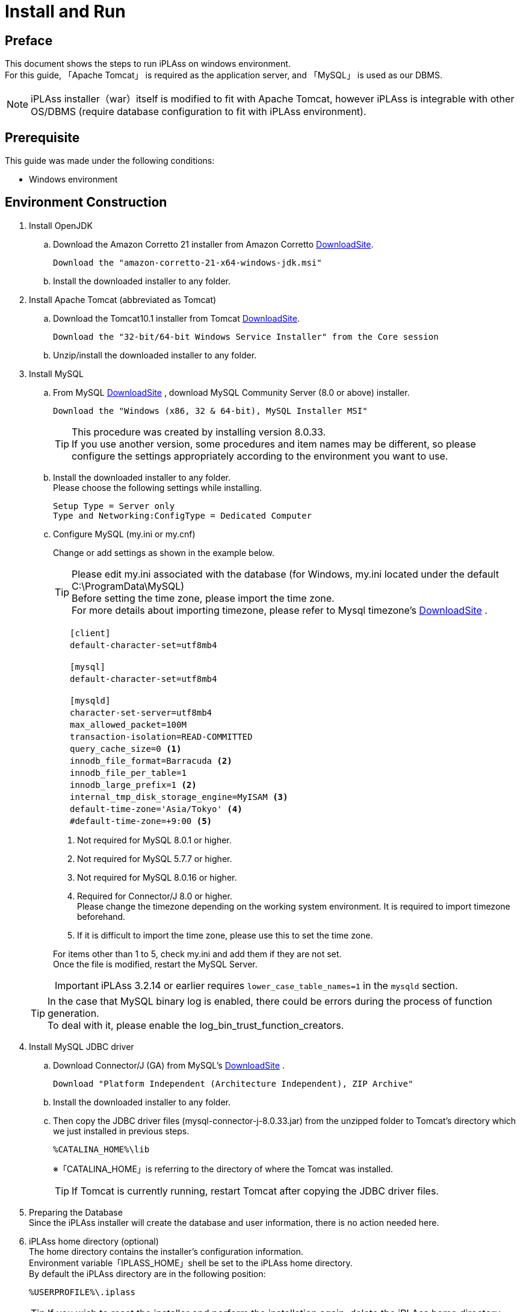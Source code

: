 :table-caption!:
= Install and Run
:_relative-root-path: ../../

[[Introduction]]
== Preface

This document shows the steps to run iPLAss on windows environment. +
For this guide, 「Apache Tomcat」 is required as the application server, and 「MySQL」 is used as our DBMS. +

[NOTE]
====
iPLAss installer（war）itself is modified to fit with Apache Tomcat, however iPLAss is integrable with other OS/DBMS (require database configuration to fit with iPLAss environment).
====


== Prerequisite

This guide was made under the following conditions:

- Windows environment

== Environment Construction
. Install OpenJDK
.. Download the Amazon Corretto 21 installer from Amazon Corretto https://aws.amazon.com/corretto/[DownloadSite].
+
[source]
----
Download the "amazon-corretto-21-x64-windows-jdk.msi"
----

.. Install the downloaded installer to any folder.

. Install Apache Tomcat (abbreviated as Tomcat) 
.. Download the Tomcat10.1 installer from Tomcat https://tomcat.apache.org/download-10.cgi[DownloadSite].
+
[source]
----
Download the "32-bit/64-bit Windows Service Installer" from the Core session 
----

.. Unzip/install the downloaded installer to any folder.

. Install MySQL
.. From MySQL https://dev.mysql.com/downloads/mysql/[DownloadSite] , download MySQL Community Server (8.0 or above) installer.
+
[source]
----
Download the "Windows (x86, 32 & 64-bit), MySQL Installer MSI"
----
TIP: This procedure was created by installing version 8.0.33. +
If you use another version, some procedures and item names may be different, so please configure the settings appropriately according to the environment you want to use. +

.. Install the downloaded installer to any folder. +
Please choose the following settings while installing.
+
[source]
----
Setup Type = Server only
Type and Networking:ConfigType = Dedicated Computer
----

.. Configure MySQL (my.ini or my.cnf)
+
Change or add settings as shown in the example below.
+
TIP: Please edit my.ini associated with the database (for Windows, my.ini located under the default C:\ProgramData\MySQL) +
Before setting the time zone, please import the time zone. +
For more details about importing timezone, please refer to Mysql timezone's  https://dev.mysql.com/downloads/timezones.html[DownloadSite] .
+
[source]
----
　　[client]
　　default-character-set=utf8mb4

　　[mysql]
　　default-character-set=utf8mb4

　　[mysqld]
　　character-set-server=utf8mb4
　　max_allowed_packet=100M
　　transaction-isolation=READ-COMMITTED
　　query_cache_size=0 <1>
　　innodb_file_format=Barracuda <2>
　　innodb_file_per_table=1
　　innodb_large_prefix=1 <2>
　　internal_tmp_disk_storage_engine=MyISAM <3>
　　default-time-zone='Asia/Tokyo' <4>
　　#default-time-zone=+9:00 <5>
----
<1> Not required for MySQL 8.0.1 or higher.
<2> Not required for MySQL 5.7.7 or higher.
<3> Not required for MySQL 8.0.16 or higher.
<4> Required for Connector/J 8.0 or higher. +
Please change the timezone depending on the working system environment. 
It is required to import timezone beforehand. +
<5> If it is difficult to import the time zone, please use this to set the time zone.

+
For items other than 1 to 5, check my.ini and add them if they are not set. +
Once the file is modified, restart the MySQL Server.

+
IMPORTANT: iPLAss 3.2.14 or earlier requires `lower_case_table_names=1` in the `mysqld` section.

+
 

+
TIP: In the case that MySQL binary log is enabled, there could be errors during the process of function generation.  +
To deal with it, please enable the log_bin_trust_function_creators.

. Install MySQL JDBC driver
.. Download Connector/J (GA) from MySQL's https://dev.mysql.com/downloads/connector/j/[DownloadSite] .
+
[source]
----
Download "Platform Independent (Architecture Independent), ZIP Archive"
----

.. Install the downloaded installer to any folder. 

.. Then copy the JDBC driver files (mysql-connector-j-8.0.33.jar) from the unzipped folder to Tomcat's directory which we just installed in previous steps.
+
[source]
----
%CATALINA_HOME%\lib
----
※「CATALINA_HOME」is referring to the directory of where the Tomcat was installed.
+
TIP: If Tomcat is currently running, restart Tomcat after copying the JDBC driver files.

. Preparing the Database +
Since the iPLAss installer will create the database and user information, there is no action needed here.

. iPLAss home directory (optional) +
The home directory contains the installer's configuration information. +
Environment variable「IPLASS_HOME」shell be set to the iPLAss home directory. +
By default the iPLAss directory are in the following position:
+
[source]
----
%USERPROFILE%\.iplass
----
+
TIP: If you wish to reset the installer and perform the installation again, delete the iPLAss home directory.
+
TIP: In a Windows environment, when Tomcat is started as a service, the home directory is as follows. +
`C:\Windows\ServiceProfiles\LocalService\.iplass`

. Configuring the Logs (optional) +
Logging can be configured by placing the log configuration file in the iPLAss home directory.
+

Setting details::
The settings for outputting logs to the console are shown below. 
Please refer to this to create a logback.xml file in your home directory and customize it as appropriate.

+
[source,xml]
----
<?xml version="1.0" encoding="UTF-8" ?>
<!DOCTYPE configuration>
<configuration>
	<appender name="STDOUT" class="ch.qos.logback.core.ConsoleAppender"> <1>
		<encoder>
			<pattern>%d{HH:mm:ss.SSS} [%thread] %-5level %logger{36} - %msg%n</pattern>
		</encoder>
	</appender>

	<root level="debug"> <2>
		<appender-ref ref="STDOUT" />
	</root>
</configuration>
----
<1> The appender element defines where to output and in what layout.
<2> Simply defining appender will not use it when outputting logs. It is first used when referenced by the logger element or root element.

+
Log Setting File::
Place the log setting file for logback. The setting files are loaded in the following order.
1. Try to locate logback-test.xml file.
2. If file not found, then it will try to get logback.xml file.

== Installing iPLAss
. Acquiring the installer (iplass.war)
+
If the user does not have the installer files yet, please get the installer via the methods listed below.

.. Download the installer from our https://iplass.org/en/downloads/[DownloadSite]

.. （in the case of Enterprise Edition）Please find the 「iplass.war」 from our Enterprise Edition's DownloadSite.

. Deploy iplass.war into Tomcat
.. Copy-paste the「iplass.war」into the following directory of Tomcat.
+
[source]
----
%CATALINA_HOME%\webapps
----
+
If Tomcat was not started, please start Tomcat after placing the WAR file. +
If Tomcat is running, it will initialize the deployment automatically after placing the WAR file.

. Show the setup interface screen.
.. Input the following URL to web browser to access the setup interface screen. +
The URL for iPLAss setup interface is as follows: +
+
[source,url]
----
http://localhost:8080/iplass
----
+
or
+
[source,url]
----
http://＜ServerHostName_OR_IPaddress＞:8080/iplass
----
※If you have configured the Tomcat's port number, then use the configured port number.

. Executing the setup process of iPLAss
.. Input the setup information
... Input the information to access Database.
+
On iPLAss setup interface's screen, input the information following the essential points listed below.
+
[cols="1,4",options="autowidth"]
|===
|Database|Use `MySQL`
|DBA User Name|Enter the username of a user with MySQL's DBA privilege(Root user name created when installing MySQL)
|DBA Password|Enter the password of the above user(the above root user's password)
|Binary data file store location|Directory of where the binary data should be stored at. +
For MySQL and PostgreSQL, Binary typed data are supposed to be stored externally respecting the standard. For Oracle and SQLServer, they store the binary data externally only when configured.

|Automatic table creation
|[red]#*Be sure to check this box if you are setting up a new setup.*# +
If checked, the table will be created for use in iPLAss. +
If the table already exists, it will be recreated and the data will be initialized. +
Uncheck this checkbox if you wish to keep the existing data, e.g., for re-setup.

|JDBC URL|Should be filled automatically hostname and portnumbers (see the rows below) are inputted. +
If you need to manually change the URl, please check the `Edit`.
|Host Name|The hostname or ip address of where the MySQL was installed.
|Port Number|3306 (by default) +
※If you have manually configured the port number, please use the configured port number
|Schema Name|mtdb (unchangeable)
|User Name|Any created mysql username
|Password|The password for above user.
|===
+
TIP: If setup fails, you may need to reinstall iPLAss. +
After deleting the iPLAss home directory set in the previous chapter, perform the installation procedure again.

... iPLAss Input The Tenant Information.
+
[cols="1,2",options="autowidth"]
|===
|Tenant Name|Any name decided by the developer.（recommended to use half width keyboard input method）
|Administrator User ID|Any ID decided by the developer
|Administrator Password|Any acceptable password decided by user +
※If you need to see the password, check[View Password]
|===
+
.About the Manager ID and password
TIP: UserId should be over 4 characters long and can be composed only by English characters, numbers, and the specific special character of `-` , `@` , `\_` , `.` +
Password should be over 6 characters long and only be composed by English characters, numbers, and the following special character: `~!#\\$^&*+;:?/|{}\\.=_,-` .
+
*iPLAss Setup Interface Screen*
+
image::./images/01_iPlassSetup_en.png[01_iPlassSetup_en,align="left"]

.. Start the setup process +
After inputting the setup information, please click the 'Start setup' button to begin the setup process. +
If the setup finished normally, the message of「[red]#*please restart the application server*#」will be presented.
+
*The Message when Finished Normally*
+
image::./images/02.iplassSetupSuccess_en.png[iplassSetupSuccess,align="left"]

. Restarting the application server (Tomcat)
.. Just restart the application server (Tomcat)

. Access the tenant
.. Input the following URL to web browser in order to access the tenant.
+
[source,url]
----
http://localhost:8080/iplass
----
+
or 
+
[source,url]
----
http://＜Serverhost_or_IPaddress＞:8080/iplass
----
※If you have manually configured the port number of Tomcat, please use the configured port number

.. Show the tenant login pages +
The page will generate tenant automatically when it was accessed for the first time. +
Once generated, the user will be redirect to the tenant's login page.
+
*iPLAss Login Page*
+
image::./images/03.iplassLogin_en.png[iplassLogin,align="left"]
+
TIP: Later on (accesses other than generating the tenant), The user will not be redirected. It is recommended to bookmark this page for later accesses.  +
If all the steps was followed without custom configurations otherwise, the login page's URL should be as follows. +
http://＜Serverhost_or_IPaddress＞:8080/iplass/<TenantName>/gem/ +

.. Log in to the tenant +
Please input the manager's userId and password which was set during the tenant setup process to the input boxes and click the login button. +
After log in, make sure the tenant's top page are presented normally. +
If the top page was displayed normally, the installation is finished completely.
+
*iPLAss TopPage*
+
image::./images/04.iplassTop_en.png[iplassTop,align="left"]

== Operation confirmation

. Glossary
+
Let's check the operation to understand the basic operation method. +
As a prerequisite knowledge before confirming operation, we will briefly explain iPLAss terminology.
+
[cols="1,4",options="autowidth"]
|===
|GEM module +
(GEM pages)|
A collection of views mainly for end users. +
It has login page, and GEM pages that can search/view/modify the Entity data. It is auto-constructed depending on the Entities defined at AdminConsole.
|AdminConsole|
A collection of tools and views for system managers and developers. +
The developer can utilize the AdminConsole to define Entity, to manage the Metadata for Actions and Commands, and also to design the interfaces for operations. While creating the Tenant, the predefined Metadata for the following features are generated.
|Metadata|
Setting information that defines the data and behavior of applications running on iPLAss. +
Data definitions handled by the application (Entities described later), definitions related to the general-purpose data operation screen with CRUD function of the created Entity, definitions related to user authentication methods and policies such as password expiration date, complexity, account lock, etc., side menu There are various types of metadata, such as definitions for items to be displayed and items to be displayed on the top screen after login.
|Entity|
In iPLAss, the data definition to be managed is called 「Entity」. +
Entity is synonymous with table on RDB. Additionally, entities have attributes called 「Property」. Properties are synonymous with columns on RDB. Additionally, how the defined entity is displayed on the screen (input field, pulldown, item order, displayed or not, etc.) can also be set as metadata.
|===

. Start AdminConsole
.. Starting AdminConsole
+
Let's start the AdminConsole. +
Click the user name (User Admin) in the header area to display the user menu. +
Click「AdminConsole」in the user menu to start AdminConsole.
+
*Starting AdminConsole*
+
image::./images/05.startAdminConsole_en.png[startAdminConsole,align="left"]
+
*AdminConsole Top Page*
+
image::./images/06.iplsassAdminConsole_en.png[iplsassAdminConsole,align="left"]
+
.. About the AdminConsole
+
On the left side of AdminConsole, there are two menu groups:「MetaDataSettings」and「Tools」.  +
「MetaDataSettings」will display the metadata defined by tenant in hierarchical trees menus.  +
The creation and modification of metadata will be done on the tree menus. +
「Tools」 is a tool collection for developers. 
+
*「MetaDataSettings」and「Tools」*
+
image::./images/07.metadataSetting_en.png[metadataSetting,align="left"]
+
※There are some predefined metadata created during the generation of tenants. +
「mtp」and「GEM」are metadata groups used by the functions provided as the iPLAss framework.
+
. Define entity
.. Creating Entity
+
As an example, we will create a 'product master' entity that manages products.
+
To create Entity, select the「Entity」from MetaDataSettings, and right click on it to open the menu. On the menu, choose the「Create Entity」, and the dialog box to generate Entity will show up.
+
*「Create Entity」*
+
image::./images/08.CreateEntity01_en.png[CreateEntity01,align="left"]
+
*Entity Creation*
+
image::./images/09.CreateEntity02_en.png[CreateEntity02,align="left"]
+
*The Necessary Entries to Create Entity*
+
[cols="1,2",options="autowidth"]
|===
|Name| The name of the Entity +
Use "."(a dot) To travel through the file paths.
|Display Name| The name used when displaying the entity. +
It will be used in various situations such as displaying the data to the end-users on GEM pages.
|Description|The description to the entity.
|===
... Creating necessary Entity
+
Pleas input the data as instructed, and click the「Save」button.
+
*Product Master*
+
image::./images/10.CreateProductEntity_en.png[CreateProductEntity,align="left"]
+
*Sample input value*
+
[cols="1,2",options="autowidth"]
|===
|Name|sample.Product
|Display Name|ms_product
|Description|sample for product master data.
|===
+
... Add Property to Entity.
+
'Property' is the properties possessed by Entity. As in RDB an Entity is equivalent to a table, a Property is equivalent to a column. +
 +
To add Property to Entity, either double click the target Entity, +
or right click the target Entity to select the 「Open Entity」from the pop up menu.
+
*「Open the Entity」*
+
image::./images/11.setupEntity_en.png[setupEntity,align="left"]
+
After the「Open Entity」was selected, the Entity's settings interface will show up. +
To add Property, click the 「Add」button on the interfaces.
+
*「Add」Button*
+
image::./images/12.setupProperty_en.png[setupProperty,align="left"]
+
Open the property addition screen in the product master entity and define the following property.
+
*Add「Price」Property*
+
image::./images/13.setupProduct01_en.png[setupProduct01,align="left"]
+
*Sample input value*
+
[cols="1,2",options="autowidth"]
|===
|Name|price
|Display Name|Price
|Type|Integer
|Required|Put a check
|===
+
*Add「ReleaseDate」Property*
+
image::./images/14.setupProduct02_en.png[setupProduct02,align="left"]
+
*Sample input value*
+
[cols="1,2",options="autowidth"]
|===
|Name|releaseDate
|Display Name|ReleaseDate
|Type|Date
|Required|Do not check
|===
+
The changes on Entity will not reflect to the system until the user press the「Save」button.
+
*「Save」button*
+
image::./images/15.setupProduct03_en.png[setupProduct03,align="left"]
+
Adding Property to Entity is now complete.
+
. Check from the GEM pages
+
Let's check how the Entity created in the previous step is reflected on the screen. +
When you press the「Home」button on the GEM screen and reload, the ms_product item has been added to the side menu based on the definition above.
+
*Confirm On The GEM Pages*
+
image::./images/16.TopPage_en.png[TopPage,align="left"]
+
When you click on the ms_product, the search screen for the created Entity will be displayed, and you can see that the set Properties are reflected as search items.
+
*Confirming the configured Properties.*
+
image::./images/17.productMaster_en.png[productMaster,align="left"]
+
You can register, search, edit, and inquire about product data using the buttons such as "New Registration" and "Search" on the screen above. +
Below are examples of screens when performing each operation.
+
*Create New/Edit screen*
+
image::./images/18.entryProduct_en.png[entryProduct,align="left"]
+
*Search screen*
+
image::./images/19.searchProduct_en.png[searchProduct,align="left"]
+
*Detail screen*
+
image::./images/20.detailProduct_en.png[detailProduct,align="left"]


== Next Step
For iPLAss beginners, it would be the best to start with the <<../index.adoc#_Tutorial_,Tutorial>> to learn iPLAss's amazing features.
